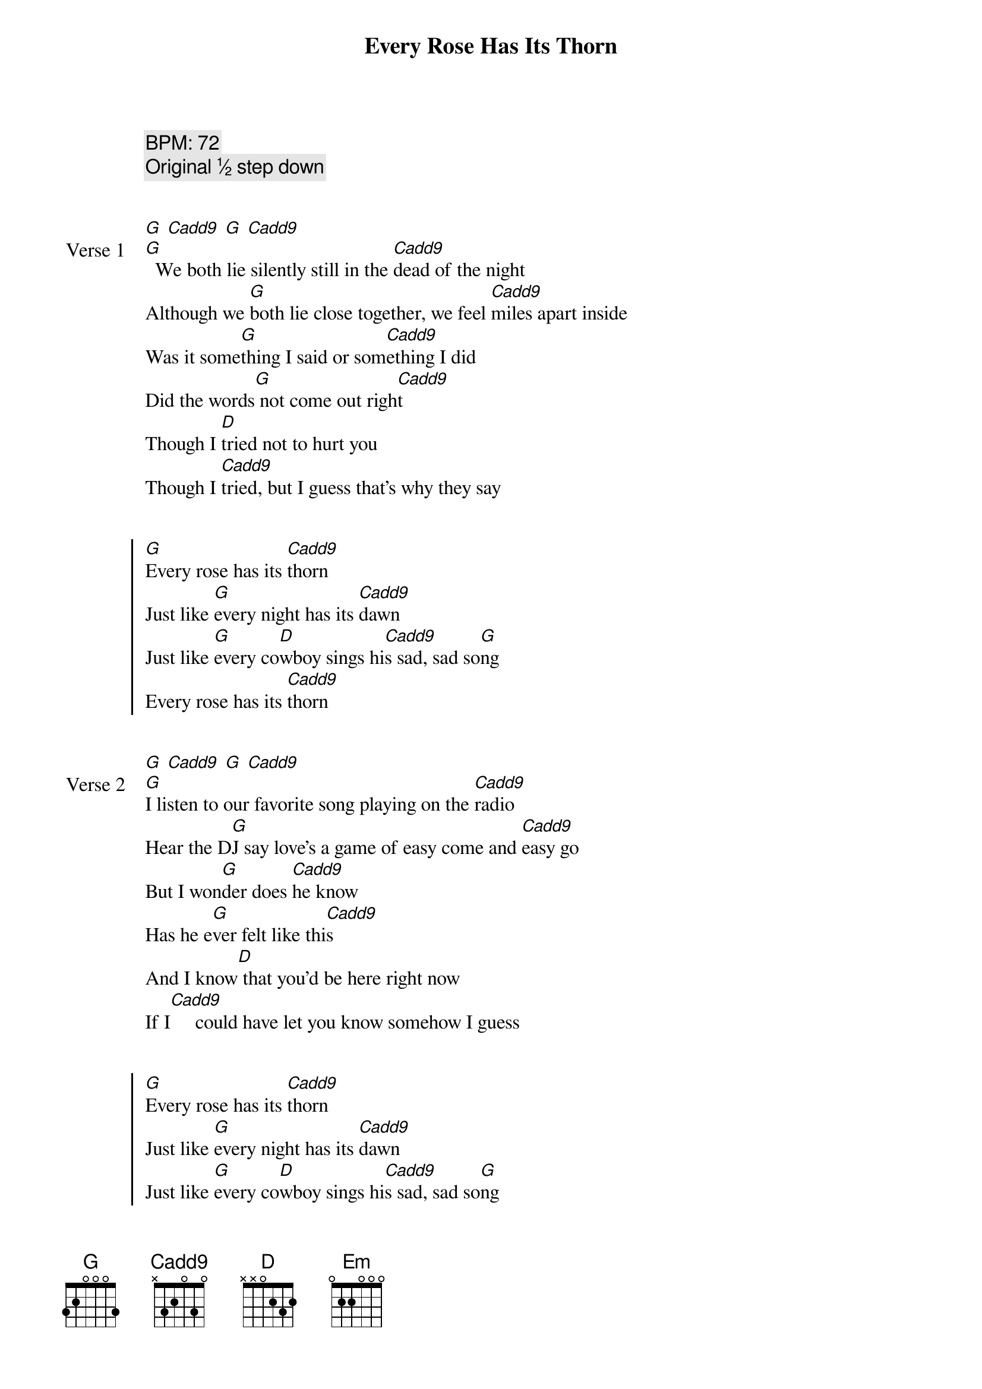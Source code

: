 {title: Every Rose Has Its Thorn}
{artist: Poison}
{tempo: 72}
{comment: BPM: 72}
{comment: Original ½ step down}


{start_of_verse: Verse 1}
[G] [Cadd9] [G] [Cadd9]
[G]  We both lie silently still in the [Cadd9]dead of the night
Although we [G]both lie close together, we feel [Cadd9]miles apart inside
Was it some[G]thing I said or som[Cadd9]ething I did
Did the words[G] not come out righ[Cadd9]t
Though I [D]tried not to hurt you
Though I [Cadd9]tried, but I guess that's why they say
{end_of_verse}


{start_of_chorus}
[G]Every rose has its [Cadd9]thorn
Just like [G]every night has its [Cadd9]dawn
Just like [G]every co[D]wboy sings hi[Cadd9]s sad, sad so[G]ng
Every rose has its [Cadd9]thorn
{end_of_chorus}


{start_of_verse: Verse 2}
[G] [Cadd9] [G] [Cadd9]
[G]I listen to our favorite song playing on the [Cadd9]radio
Hear the D[G]J say love's a game of easy come and [Cadd9]easy go
But I won[G]der does [Cadd9]he know
Has he e[G]ver felt like thi[Cadd9]s
And I know[D] that you'd be here right now
If I[Cadd9]     could have let you know somehow I guess
{end_of_verse}


{start_of_chorus}
[G]Every rose has its [Cadd9]thorn
Just like [G]every night has its [Cadd9]dawn
Just like [G]every co[D]wboy sings hi[Cadd9]s sad, sad so[G]ng
Every rose has its [Cadd9]thorn
{end_of_chorus}


{start_of_verse}
[Em]   Though it's been a [D]while now
I can [Cadd9]still feel so much [G]pain   [*g f#]
[Em]   Like a knife that [D]cuts you the wound heals
[Cadd9]     But the scar, that scar [G]remains
{end_of_verse}


{start_of_verse: Solo}
(G) [Cadd9] [G] [Cadd9]
[Em] [D] [Cadd9] [G] [Em] [D] [Cadd9]
{end_of_verse}


{start_of_verse: Verse 3}
[G] [Cadd9] [G] [Cadd9]
[G]  I know I could have saved a love that night If I'd [Cadd9]known what to say
[G]  Instead of makin' love We both [Cadd9]made our separate ways
But now I [G]hear you found some[Cadd9]body new
And [G]that I never meant that [Cadd9]much to you
To [D]hear that tears me up inside
And to [Cadd9]see  you cuts me like a knife I guess
{end_of_verse}


{start_of_chorus}
[G]Every rose has its [Cadd9]thorn
Just like [G]every night has its [Cadd9]dawn
Just like [G]every co[D]wboy sings hi[Cadd9]s sad, sad so[G]ng
Every rose has its t[Cadd9]horn  [**]  [G]    * E:0 E:2 A:0 D:0 E:0
{end_of_chorus}
